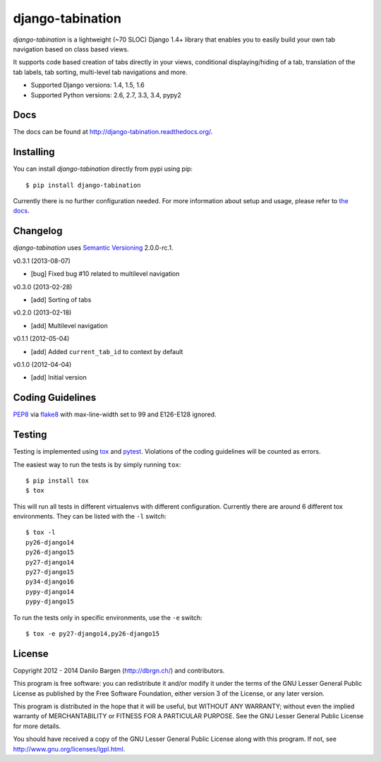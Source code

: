 django-tabination
=================

.. image:: https://secure.travis-ci.org/dbrgn/django-tabination.png?branch=master
    :alt: Build status
    :target: http://travis-ci.org/dbrgn/django-tabination

.. image:: https://coveralls.io/repos/dbrgn/django-tabination/badge.png?branch=master
    :alt: Coverage
    :target: https://coveralls.io/r/dbrgn/django-tabination

.. image:: https://pypip.in/d/django-tabination/badge.png
    :alt: PyPI download stats
    :target: https://crate.io/packages/django-tabination

*django-tabination* is a lightweight (~70 SLOC) Django 1.4+ library that enables
you to easily build your own tab navigation based on class based views.

It supports code based creation of tabs directly in your views, conditional
displaying/hiding of a tab, translation of the tab labels, tab sorting,
multi-level tab navigations and more.

- Supported Django versions: 1.4, 1.5, 1.6
- Supported Python versions: 2.6, 2.7, 3.3, 3.4, pypy2


Docs
----

The docs can be found at http://django-tabination.readthedocs.org/.


Installing
----------

You can install *django-tabination* directly from pypi using pip::

    $ pip install django-tabination

Currently there is no further configuration needed. For more information about
setup and usage, please refer to `the docs`_.


Changelog
---------

*django-tabination* uses `Semantic Versioning`_ 2.0.0-rc.1.

v0.3.1 (2013-08-07)

- [bug] Fixed bug #10 related to multilevel navigation

v0.3.0 (2013-02-28)

- [add] Sorting of tabs

v0.2.0 (2013-02-18)

- [add] Multilevel navigation

v0.1.1 (2012-05-04)

- [add] Added ``current_tab_id`` to context by default

v0.1.0 (2012-04-04)

- [add] Initial version


Coding Guidelines
-----------------

`PEP8 <http://www.python.org/dev/peps/pep-0008/>`__ via `flake8
<https://pypi.python.org/pypi/flake8>`_ with max-line-width set to 99 and
E126-E128 ignored.


Testing
-------

Testing is implemented using tox_ and pytest_. Violations of the coding
guidelines will be counted as errors.

The easiest way to run the tests is by simply running ``tox``::

    $ pip install tox
    $ tox

This will run all tests in different virtualenvs with different configuration.
Currently there are around 6 different tox environments. They can be listed
with the ``-l`` switch::

    $ tox -l
    py26-django14
    py26-django15
    py27-django14
    py27-django15
    py34-django16
    pypy-django14
    pypy-django15

To run the tests only in specific environments, use the ``-e`` switch::

    $ tox -e py27-django14,py26-django15


License
-------

Copyright 2012 - 2014 Danilo Bargen (http://dbrgn.ch/) and contributors.

This program is free software: you can redistribute it and/or modify it under
the terms of the GNU Lesser General Public License as published by the Free
Software Foundation, either version 3 of the License, or any later version.

This program is distributed in the hope that it will be useful, but WITHOUT ANY
WARRANTY; without even the implied warranty of MERCHANTABILITY or FITNESS FOR A
PARTICULAR PURPOSE. See the GNU Lesser General Public License for more details.

You should have received a copy of the GNU Lesser General Public License along
with this program. If not, see http://www.gnu.org/licenses/lgpl.html.


.. _the docs: http://django-tabination.readthedocs.org/en/latest/installation.html
.. _semantic versioning: http://semver.org/
.. _tox: http://tox.readthedocs.org/
.. _pytest: http://pytest.org/
